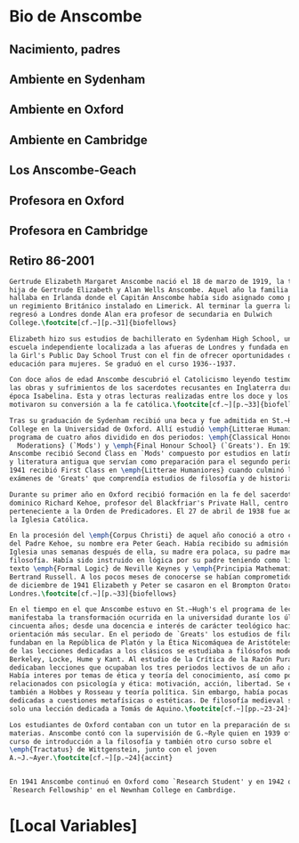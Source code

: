 #+PROPERTY: header-args:latex :tangle ../../tex/intro/bio_anscombe.tex
# ------------------------------------------------------------------------------------

* Bio de Anscombe
** Nacimiento, padres
** Ambiente en Sydenham
** Ambiente en Oxford
** Ambiente en Cambridge
** Los Anscombe-Geach
** Profesora en Oxford
** Profesora en Cambridge
** Retiro 86-2001
 
#+BEGIN_SRC latex
  Gertrude Elizabeth Margaret Anscombe nació el 18 de marzo de 1919, la tercera
  hija de Gertrude Elizabeth y Alan Wells Anscombe. Aquel año la familia se
  hallaba en Irlanda donde el Capitán Anscombe había sido asignado como parte de
  un regimiento Británico instalado en Limerick. Al terminar la guerra la familia
  regresó a Londres donde Alan era profesor de secundaria en Dulwich
  College.\footcite[cf.~][p.~31]{biofellows}

  Elizabeth hizo sus estudios de bachillerato en Sydenham High School, una
  escuela independiente localizada a las afueras de Londres y fundada en 1887 por
  la Girl's Public Day School Trust con el fin de ofrecer oportunidades de
  educación para mujeres. Se graduó en el curso 1936--1937.

  Con doce años de edad Anscombe descubrió el Catolicismo leyendo testimonios de
  las obras y sufrimientos de los sacerdotes recusantes en Inglaterra durante la
  época Isabelina. Esta y otras lecturas realizadas entre los doce y los quince
  motivaron su conversión a la fe católica.\footcite[cf.~][p.~33]{biofellows}

  Tras su graduación de Sydenham recibió una beca y fue admitida en St.~Hugh's
  College en la Universidad de Oxford. Allí estudió \emph{Litterae Humaniores}, un
  programa de cuatro años dividido en dos periodos: \emph{Classical Honour
    Moderations} (`Mods') y \emph{Final Honour School} (`Greats'). En 1939
  Anscombe recibió Second Class en `Mods' compuesto por estudios en latín y griego
  y literatura antigua que servían como preparación para el segundo periodo. En
  1941 recibió First Class en \emph{Litterae Humaniores} cuando culminó los
  exámenes de 'Greats' que comprendía estudios de filosofía y de historia.

  Durante su primer año en Oxford recibió formación en la fe del sacerdote
  dominico Richard Kehoe, profesor del Blackfriar's Private Hall, centro docente
  perteneciente a la Orden de Predicadores. El 27 de abril de 1938 fue admitida en
  la Iglesia Católica.

  En la procesión del \emph{Corpus Christi} de aquel año conoció a otro catecumeno
  del Padre Kehoe, su nombre era Peter Geach. Había recibido su admisión a la
  Iglesia unas semanas después de ella, su madre era polaca, su padre maestro de
  filosofía. Había sido instruido en lógica por su padre teniendo como libros de
  texto \emph{Formal Logic} de Neville Keynes y \emph{Principia Mathematica} de
  Bertrand Russell. A los pocos meses de conocerse se habían comprometido y el 26
  de diciembre de 1941 Elizabeth y Peter se casaron en el Brompton Oratory de
  Londres.\footcite[cf.~][p.~33]{biofellows}

  En el tiempo en el que Anscombe estuvo en St.~Hugh's el programa de lecciones
  manifestaba la transformación ocurrida en la universidad durante los últimos
  cincuenta años; desde una docencia e interés de carácter teológico hacia una
  orientación más secular. En el periodo de `Greats' los estudios de filosofía se
  fundaban en la República de Platón y la Ética Nicomáquea de Aristóteles. Además
  de las lecciones dedicadas a los clásicos se estudiaba a filósofos modernos como
  Berkeley, Locke, Hume y Kant. Al estudio de la Crítica de la Razón Pura se le
  dedicaban lecciones que ocupaban los tres periodos lectivos de un año académico.
  Había interes por temas de ética y teoría del conocimiento, así como por temas
  relacionados con psicología y ética: motivación, acción, libertad. Se estudiaba
  también a Hobbes y Rosseau y teoría política. Sin embargo, había pocas lecciones
  dedicadas a cuestiones metafísicas o estéticas. De filosofía medieval se ofrecía
  solo una lección dedicada a Tomás de Aquino.\footcite[cf.~][pp.~23-24]{accint}

  Los estudiantes de Oxford contaban con un tutor en la preparación de sus
  materias. Anscombe contó con la supervisión de G.~Ryle quien en 1939 ofreció el
  curso de introducción a la filosofía y también otro curso sobre el
  \emph{Tractatus} de Wittgenstein, junto con el joven
  A.~J.~Ayer.\footcite[cf.~][p.~24]{accint}


  En 1941 Anscombe continuó en Oxford como `Research Student' y en 1942 obtuvo una
  `Research Fellowship' en el Newnham College en Cambrdige.
#+END_SRC


* [Local Variables]
# Local Variables:
# mode: org
# mode: auto-fill
# word-wrap:t
# truncate-lines: t
# org-hide-emphasis-markers: t
# End:

